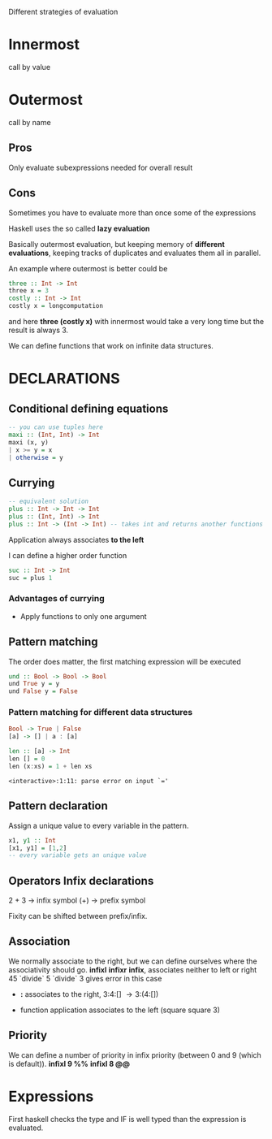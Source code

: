 Different strategies of evaluation


* Innermost
  call by value

* Outermost
  call by name

** Pros
   Only evaluate subexpressions needed for overall result

** Cons
   Sometimes you have to evaluate more than once some of the expressions


Haskell uses the so called *lazy evaluation*

Basically outermost evaluation, but keeping memory of *different evaluations*, keeping tracks of duplicates and evaluates them all in parallel.

An example where outermost is better could be

#+BEGIN_SRC haskell
three :: Int -> Int
three x = 3
costly :: Int -> Int
costly x = longcomputation
#+END_SRC

and here *three (costly x)* with innermost would take a very long time but the result is always 3.

We can define functions that work on infinite data structures.


* DECLARATIONS
** Conditional defining equations

#+BEGIN_SRC haskell
  -- you can use tuples here
  maxi :: (Int, Int) -> Int
  maxi (x, y)
  | x >= y = x
  | otherwise = y
#+END_SRC


** Currying

#+BEGIN_SRC haskell
  -- equivalent solution
  plus :: Int -> Int -> Int
  plus :: (Int, Int) -> Int
  plus :: Int -> (Int -> Int) -- takes int and returns another functions
#+END_SRC

  Application always associates *to the left*

  I can define a higher order function
  
#+BEGIN_SRC haskell
  suc :: Int -> Int
  suc = plus 1
#+END_SRC

*** Advantages of currying
    - Apply functions to only one argument


** Pattern matching

The order does matter, the first matching expression will be executed

#+BEGIN_SRC haskell
  und :: Bool -> Bool -> Bool
  und True y = y
  und False y = False
#+END_SRC

*** Pattern matching for different data structures
#+BEGIN_SRC haskell
   Bool -> True | False
   [a] -> [] | a : [a]

   len :: [a] -> Int
   len [] = 0
   len (x:xs) = 1 + len xs
#+END_SRC

#+resname:
: <interactive>:1:11: parse error on input `='

** Pattern declaration
  Assign a unique value to every variable in the pattern.
 
#+BEGIN_SRC haskell
  x1, y1 :: Int
  [x1, y1] = [1,2]
  -- every variable gets an unique value
#+END_SRC
  

** Operators Infix declarations
   2 + 3 \rightarrow infix symbol
   (+) \rightarrow prefix symbol
   
   Fixity can be shifted between prefix/infix.

** Association
   We normally associate to the right, but we can define ourselves where the associativity should go.
   *infixl* *infixr*
   *infix*, associates neither to left or right
   45 `divide` 5 `divide` 3 gives error in this case
   
   - *:* associates to the right, 3:4:[] \rightarrow 3:(4:[])

   - function application associates to the left (square square 3)


** Priority
   We can define a number of priority in infix priority (between 0 and 9 (which is default)).
   *infixl 9 %%*
   *infixl 8 @@*


* Expressions
  First haskell checks the type and IF is well typed than the expression is evaluated.

